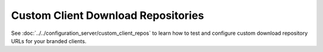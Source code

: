 ===================================
Custom Client Download Repositories
===================================

See :doc:`../../configuration_server/custom_client_repos` to learn how to test 
and configure custom download repository URLs for your branded clients.
